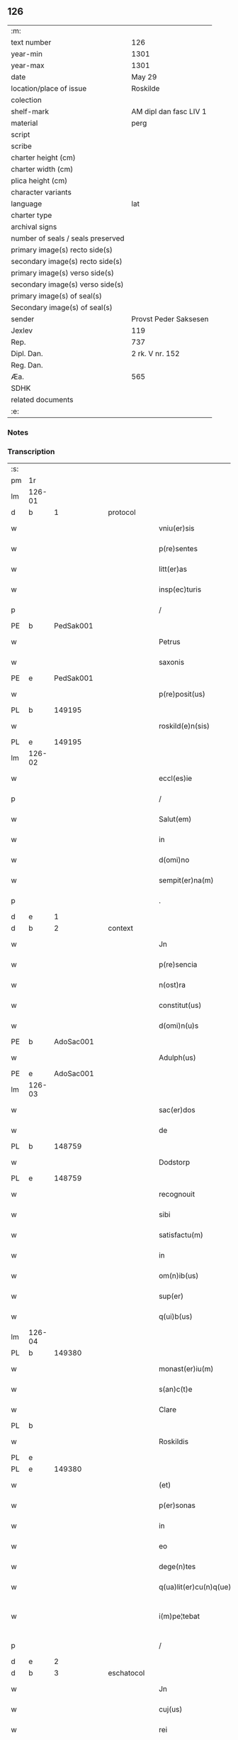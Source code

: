 ** 126

| :m:                               |                        |
| text number                       | 126                    |
| year-min                          | 1301                   |
| year-max                          | 1301                   |
| date                              | May 29                 |
| location/place of issue           | Roskilde               |
| colection                         |                        |
| shelf-mark                        | AM dipl dan fasc LIV 1 |
| material                          | perg                   |
| script                            |                        |
| scribe                            |                        |
| charter height (cm)               |                        |
| charter width (cm)                |                        |
| plica height (cm)                 |                        |
| character variants                |                        |
| language                          | lat                    |
| charter type                      |                        |
| archival signs                    |                        |
| number of seals / seals preserved |                        |
| primary image(s) recto side(s)    |                        |
| secondary image(s) recto side(s)  |                        |
| primary image(s) verso side(s)    |                        |
| secondary image(s) verso side(s)  |                        |
| primary image(s) of seal(s)       |                        |
| Secondary image(s) of seal(s)     |                        |
| sender                            | Provst Peder Saksesen  |
| Jexlev                            | 119                    |
| Rep.                              | 737                    |
| Dipl. Dan.                        | 2 rk. V nr. 152        |
| Reg. Dan.                         |                        |
| Æa.                               | 565                    |
| SDHK                              |                        |
| related documents                 |                        |
| :e:                               |                        |

*** Notes


*** Transcription
| :s: |        |   |   |   |   |                        |            |   |   |   |   |     |   |   |   |               |    |    |    |    |
| pm  | 1r     |   |   |   |   |                        |            |   |   |   |   |     |   |   |   |               |    |    |    |    |
| lm  | 126-01 |   |   |   |   |                        |            |   |   |   |   |     |   |   |   |               |    |    |    |    |
| d   | b      | 1 |   | protocol |   |                        |            |   |   |   |   |     |   |   |   |               |    |    |    |    |
| w   |        |   |   |   |   | vniu(er)sis            | ỽníu͛ſıs    |   |   |   |   | lat |   |   |   |        126-01 |    |    |    |    |
| w   |        |   |   |   |   | p(re)sentes            | p͛ſentes    |   |   |   |   | lat |   |   |   |        126-01 |    |    |    |    |
| w   |        |   |   |   |   | litt(er)as             | lıtt͛as     |   |   |   |   | lat |   |   |   |        126-01 |    |    |    |    |
| w   |        |   |   |   |   | insp(ec)turis          | ínſpͨturís  |   |   |   |   | lat |   |   |   |        126-01 |    |    |    |    |
| p   |        |   |   |   |   | /                      | /          |   |   |   |   | lat |   |   |   |        126-01 |    |    |    |    |
| PE  | b      | PedSak001  |   |   |   |                        |            |   |   |   |   |     |   |   |   |               |    503|    |    |    |
| w   |        |   |   |   |   | Petrus                 | Petruſ     |   |   |   |   | lat |   |   |   |        126-01 |503|    |    |    |
| w   |        |   |   |   |   | saxonis                | ſaxonís    |   |   |   |   | lat |   |   |   |        126-01 |503|    |    |    |
| PE  | e      | PedSak001  |   |   |   |                        |            |   |   |   |   |     |   |   |   |               |    503|    |    |    |
| w   |        |   |   |   |   | p(re)posit(us)         | ͛oſıtꝰ     |   |   |   |   | lat |   |   |   |        126-01 |    |    |    |    |
| PL  | b      |   149195|   |   |   |                        |            |   |   |   |   |     |   |   |   |               |    |    |    588|    |
| w   |        |   |   |   |   | roskild(e)n(sis)       | ɼoſkılꝺn̅   |   |   |   |   | lat |   |   |   |        126-01 |    |    |588|    |
| PL  | e      |   149195|   |   |   |                        |            |   |   |   |   |     |   |   |   |               |    |    |    588|    |
| lm  | 126-02 |   |   |   |   |                        |            |   |   |   |   |     |   |   |   |               |    |    |    |    |
| w   |        |   |   |   |   | eccl(es)ie             | eccl̅ıe     |   |   |   |   | lat |   |   |   |        126-02 |    |    |    |    |
| p   |        |   |   |   |   | /                      | /          |   |   |   |   | lat |   |   |   |        126-02 |    |    |    |    |
| w   |        |   |   |   |   | Salut(em)              | Salut̅      |   |   |   |   | lat |   |   |   |        126-02 |    |    |    |    |
| w   |        |   |   |   |   | in                     | ín         |   |   |   |   | lat |   |   |   |        126-02 |    |    |    |    |
| w   |        |   |   |   |   | d(omi)no               | ꝺn̅o        |   |   |   |   | lat |   |   |   |        126-02 |    |    |    |    |
| w   |        |   |   |   |   | sempit(er)na(m)        | ſempıt͛na̅   |   |   |   |   | lat |   |   |   |        126-02 |    |    |    |    |
| p   |        |   |   |   |   | .                      | .          |   |   |   |   | lat |   |   |   |        126-02 |    |    |    |    |
| d   | e      | 1 |   |  |   |                        |            |   |   |   |   |     |   |   |   |               |    |    |    |    |
| d   | b      | 2 |   | context |   |                        |            |   |   |   |   |     |   |   |   |               |    |    |    |    |
| w   |        |   |   |   |   | Jn                     | Jn         |   |   |   |   | lat |   |   |   |        126-02 |    |    |    |    |
| w   |        |   |   |   |   | p(re)sencia            | p͛ſencí    |   |   |   |   | lat |   |   |   |        126-02 |    |    |    |    |
| w   |        |   |   |   |   | n(ost)ra               | nr̅a        |   |   |   |   | lat |   |   |   |        126-02 |    |    |    |    |
| w   |        |   |   |   |   | constitut(us)          | conﬅıtutꝰ  |   |   |   |   | lat |   |   |   |        126-02 |    |    |    |    |
| w   |        |   |   |   |   | d(omi)n(u)s            | ꝺn̅ſ        |   |   |   |   | lat |   |   |   |        126-02 |    |    |    |    |
| PE  | b      | AdoSac001  |   |   |   |                        |            |   |   |   |   |     |   |   |   |               |    504|    |    |    |
| w   |        |   |   |   |   | Adulph(us)             | ꝺulphꝰ    |   |   |   |   | lat |   |   |   |        126-02 |504|    |    |    |
| PE  | e      | AdoSac001  |   |   |   |                        |            |   |   |   |   |     |   |   |   |               |    504|    |    |    |
| lm  | 126-03 |   |   |   |   |                        |            |   |   |   |   |     |   |   |   |               |    |    |    |    |
| w   |        |   |   |   |   | sac(er)dos             | ſac͛ꝺos     |   |   |   |   | lat |   |   |   |        126-03 |    |    |    |    |
| w   |        |   |   |   |   | de                     | ꝺe         |   |   |   |   | lat |   |   |   |        126-03 |    |    |    |    |
| PL  | b      |   148759|   |   |   |                        |            |   |   |   |   |     |   |   |   |               |    |    |    589|    |
| w   |        |   |   |   |   | Dodstorp               | Doꝺﬅoꝛp    |   |   |   |   | lat |   |   |   |        126-03 |    |    |589|    |
| PL  | e      |   148759|   |   |   |                        |            |   |   |   |   |     |   |   |   |               |    |    |    589|    |
| w   |        |   |   |   |   | recognouit             | recognouít |   |   |   |   | lat |   |   |   |        126-03 |    |    |    |    |
| w   |        |   |   |   |   | sibi                   | ſıbı       |   |   |   |   | lat |   |   |   |        126-03 |    |    |    |    |
| w   |        |   |   |   |   | satisfactu(m)          | ſatíſfau̅  |   |   |   |   | lat |   |   |   |        126-03 |    |    |    |    |
| w   |        |   |   |   |   | in                     | ín         |   |   |   |   | lat |   |   |   |        126-03 |    |    |    |    |
| w   |        |   |   |   |   | om(n)ib(us)            | om̅ıbꝫ      |   |   |   |   | lat |   |   |   |        126-03 |    |    |    |    |
| w   |        |   |   |   |   | sup(er)                | ſuꝑ        |   |   |   |   | lat |   |   |   |        126-03 |    |    |    |    |
| w   |        |   |   |   |   | q(ui)b(us)             | qbꝫ       |   |   |   |   | lat |   |   |   |        126-03 |    |    |    |    |
| lm  | 126-04 |   |   |   |   |                        |            |   |   |   |   |     |   |   |   |               |    |    |    |    |
| PL | b |    149380|   |   |   |                     |                  |   |   |   |                                 |     |   |   |   |               |    |    |    590|    |
| w   |        |   |   |   |   | monast(er)iu(m)        | monﬅ͛ıu̅    |   |   |   |   | lat |   |   |   |        126-04 |    |    |590|    |
| w   |        |   |   |   |   | s(an)c(t)e             | ſc͛e        |   |   |   |   | lat |   |   |   |        126-04 |    |    |590|    |
| w   |        |   |   |   |   | Clare                  | Clare      |   |   |   |   | lat |   |   |   |        126-04 |    |    |590|    |
| PL  | b      |   |   |   |   |                        |            |   |   |   |   |     |   |   |   |               |    |    |    |    2271|
| w   |        |   |   |   |   | Roskildis              | Roſkılꝺıſ  |   |   |   |   | lat |   |   |   |        126-04 |    |    |590|2271|
| PL  | e      |   |   |   |   |                        |            |   |   |   |   |     |   |   |   |               |    |    |    |    2271|
| PL  | e      |   149380|   |   |   |                        |            |   |   |   |   |     |   |   |   |               |    |    |    590|    |
| w   |        |   |   |   |   | (et)                   |           |   |   |   |   | lat |   |   |   |        126-04 |    |    |    |    |
| w   |        |   |   |   |   | p(er)sonas             | ꝑſonas     |   |   |   |   | lat |   |   |   |        126-04 |    |    |    |    |
| w   |        |   |   |   |   | in                     | ín         |   |   |   |   | lat |   |   |   |        126-04 |    |    |    |    |
| w   |        |   |   |   |   | eo                     | eo         |   |   |   |   | lat |   |   |   |        126-04 |    |    |    |    |
| w   |        |   |   |   |   | dege(n)tes             | ꝺege̅teſ    |   |   |   |   | lat |   |   |   |        126-04 |    |    |    |    |
| w   |        |   |   |   |   | q(ua)lit(er)cu(n)q(ue) | qᷓlıt͛cu̅qꝫ   |   |   |   |   | lat |   |   |   |        126-04 |    |    |    |    |
| w   |        |   |   |   |   | i(m)pe¦tebat           | ı̅pe¦tebat  |   |   |   |   | lat |   |   |   | 126-04—126-05 |    |    |    |    |
| p   |        |   |   |   |   | /                      | /          |   |   |   |   | lat |   |   |   |        126-05 |    |    |    |    |
| d   | e      | 2 |   |  |   |                        |            |   |   |   |   |     |   |   |   |               |    |    |    |    |
| d   | b      | 3 |   | eschatocol |   |                        |            |   |   |   |   |     |   |   |   |               |    |    |    |    |
| w   |        |   |   |   |   | Jn                     | Jn         |   |   |   |   | lat |   |   |   |        126-05 |    |    |    |    |
| w   |        |   |   |   |   | cuj(us)                | cuȷꝰ       |   |   |   |   | lat |   |   |   |        126-05 |    |    |    |    |
| w   |        |   |   |   |   | rei                    | ɼeı        |   |   |   |   | lat |   |   |   |        126-05 |    |    |    |    |
| w   |        |   |   |   |   | testimoniu(m)          | teﬅímoníu̅  |   |   |   |   | lat |   |   |   |        126-05 |    |    |    |    |
| w   |        |   |   |   |   | p(re)senti             | p͛ſentí     |   |   |   |   | lat |   |   |   |        126-05 |    |    |    |    |
| w   |        |   |   |   |   | sc(ri)pto              | ſcpto     |   |   |   |   | lat |   |   |   |        126-05 |    |    |    |    |
| w   |        |   |   |   |   | n(ost)r(u)m            | nɼ̅        |   |   |   |   | lat |   |   |   |        126-05 |    |    |    |    |
| w   |        |   |   |   |   | sigillu(m)             | ſıgıllu̅    |   |   |   |   | lat |   |   |   |        126-05 |    |    |    |    |
| w   |        |   |   |   |   | duximus                | ꝺuxímuſ    |   |   |   |   | lat |   |   |   |        126-05 |    |    |    |    |
| lm  | 126-06 |   |   |   |   |                        |            |   |   |   |   |     |   |   |   |               |    |    |    |    |
| w   |        |   |   |   |   | apponendu(m)           | onenꝺu̅   |   |   |   |   | lat |   |   |   |        126-06 |    |    |    |    |
| p   |        |   |   |   |   | /                      | /          |   |   |   |   | lat |   |   |   |        126-06 |    |    |    |    |
| w   |        |   |   |   |   | Dat(um)                | Dat̅        |   |   |   |   | lat |   |   |   |        126-06 |    |    |    |    |
| PL  | b      |   149195|   |   |   |                        |            |   |   |   |   |     |   |   |   |               |    |    |    591|    |
| w   |        |   |   |   |   | Roskildis              | Roſkılꝺıſ  |   |   |   |   | lat |   |   |   |        126-06 |    |    |591|    |
| PL  | e      |   149195|   |   |   |                        |            |   |   |   |   |     |   |   |   |               |    |    |    591|    |
| p   |        |   |   |   |   | /                      | /          |   |   |   |   | lat |   |   |   |        126-06 |    |    |    |    |
| w   |        |   |   |   |   | anno                   | nno       |   |   |   |   | lat |   |   |   |        126-06 |    |    |    |    |
| w   |        |   |   |   |   | d(omi)nj               | ꝺn̅ȷ        |   |   |   |   | lat |   |   |   |        126-06 |    |    |    |    |
| p   |        |   |   |   |   | .                      | .          |   |   |   |   | lat |   |   |   |        126-06 |    |    |    |    |
| n   |        |   |   |   |   | mº                     | ͦ          |   |   |   |   | lat |   |   |   |        126-06 |    |    |    |    |
| p   |        |   |   |   |   | .                      | .          |   |   |   |   | lat |   |   |   |        126-06 |    |    |    |    |
| n   |        |   |   |   |   | cccº                   | ccͦc        |   |   |   |   | lat |   |   |   |        126-06 |    |    |    |    |
| p   |        |   |   |   |   | /                      | /          |   |   |   |   | lat |   |   |   |        126-06 |    |    |    |    |
| w   |        |   |   |   |   | p(ri)mo                | pmo       |   |   |   |   | lat |   |   |   |        126-06 |    |    |    |    |
| p   |        |   |   |   |   | /                      | /          |   |   |   |   | lat |   |   |   |        126-06 |    |    |    |    |
| w   |        |   |   |   |   | Jn                     | Jn         |   |   |   |   | lat |   |   |   |        126-06 |    |    |    |    |
| w   |        |   |   |   |   | crastino               | craﬅíno    |   |   |   |   | lat |   |   |   |        126-06 |    |    |    |    |
| lm  | 126-07 |   |   |   |   |                        |            |   |   |   |   |     |   |   |   |               |    |    |    |    |
| w   |        |   |   |   |   | d(omi)nice             | ꝺn̅íce      |   |   |   |   | lat |   |   |   |        126-07 |    |    |    |    |
| w   |        |   |   |   |   | s(an)c(t)e             | ſc᷎e        |   |   |   |   | lat |   |   |   |        126-07 |    |    |    |    |
| w   |        |   |   |   |   | Trinitatis             | Trínítatıſ |   |   |   |   | lat |   |   |   |        126-07 |    |    |    |    |
| p   |        |   |   |   |   | /                      | /          |   |   |   |   | lat |   |   |   |        126-07 |    |    |    |    |
| d   | e      | 3 |   |  |   |                        |            |   |   |   |   |     |   |   |   |               |    |    |    |    |
| :e: |        |   |   |   |   |                        |            |   |   |   |   |     |   |   |   |               |    |    |    |    |
